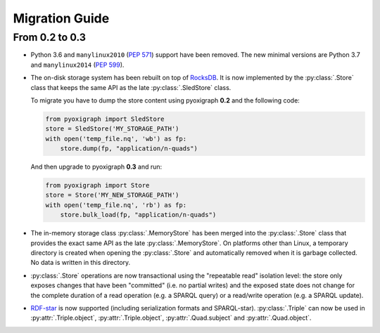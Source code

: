 Migration Guide
===============

From 0.2 to 0.3
"""""""""""""""

* Python 3.6 and ``manylinux2010`` (`PEP 571 <https://www.python.org/dev/peps/pep-0571/>`_) support have been removed. The new minimal versions are Python 3.7 and ``manylinux2014`` (`PEP 599 <https://www.python.org/dev/peps/pep-0599/>`_).
* The on-disk storage system has been rebuilt on top of `RocksDB <http://rocksdb.org/>`_.
  It is now implemented by the :py:class:`.Store` class that keeps the same API as the late :py:class:`.SledStore` class.

  To migrate you have to dump the store content using pyoxigraph **0.2** and the following code:

  .. code-block:: python

    from pyoxigraph import SledStore
    store = SledStore('MY_STORAGE_PATH')
    with open('temp_file.nq', 'wb') as fp:
        store.dump(fp, "application/n-quads")

  And then upgrade to pyoxigraph **0.3** and run:

  .. code-block:: python

    from pyoxigraph import Store
    store = Store('MY_NEW_STORAGE_PATH')
    with open('temp_file.nq', 'rb') as fp:
        store.bulk_load(fp, "application/n-quads")

* The in-memory storage class :py:class:`.MemoryStore` has been merged into the :py:class:`.Store` class that provides the exact same API as the late :py:class:`.MemoryStore`.
  On platforms other than Linux, a temporary directory is created when opening the :py:class:`.Store` and automatically removed when it is garbage collected. No data is written in this directory.
* :py:class:`.Store` operations are now transactional using the "repeatable read" isolation level:
  the store only exposes changes that have been "committed" (i.e. no partial writes)
  and the exposed state does not change for the complete duration of a read operation (e.g. a SPARQL query) or a read/write operation (e.g. a SPARQL update).
* `RDF-star <https://w3c.github.io/rdf-star/cg-spec/2021-12-17.html>`_ is now supported (including serialization formats and SPARQL-star). :py:class:`.Triple` can now be used in :py:attr:`.Triple.object`, :py:attr:`.Triple.object`, :py:attr:`.Quad.subject` and :py:attr:`.Quad.object`.
